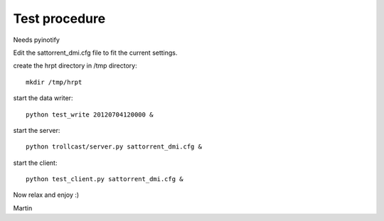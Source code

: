 ================
 Test procedure
================

Needs pyinotify


Edit the sattorrent_dmi.cfg file to fit the current settings.

create the hrpt directory in /tmp directory::
  
  mkdir /tmp/hrpt

start the data writer::

  python test_write 20120704120000 &

start the server::

  python trollcast/server.py sattorrent_dmi.cfg &

start the client::

  python test_client.py sattorrent_dmi.cfg &

Now relax and enjoy :)

Martin
